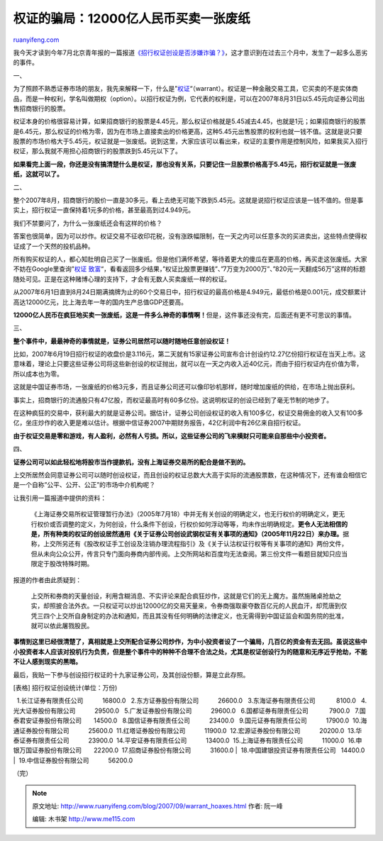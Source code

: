 .. _200709_warrant_hoaxes:

权证的骗局：12000亿人民币买卖一张废纸
========================================================

`ruanyifeng.com <http://www.ruanyifeng.com/blog/2007/09/warrant_hoaxes.html>`__

我今天才读到今年7月北京青年报的一篇报道\ `《招行权证创设是否涉嫌诈骗？》 <http://www.google.com/search?q=%E6%8B%9B%E8%A1%8C%E6%9D%83%E8%AF%81%E5%88%9B%E8%AE%BE%E6%98%AF%E5%90%A6%E6%B6%89%E5%AB%8C%E8%AF%88%E9%AA%97%EF%BC%9F&sourceid=navclient-ff&ie=UTF-8&rlz=1B3GGGL_zh-CNCN216CN216>`__\ ，这才意识到在过去三个月中，发生了一起多么恶劣的事件。

一、

为了照顾不熟悉证券市场的朋友，我先来解释一下，什么是”\ `权证 <http://www.google.com/search?hl=en&newwindow=1&rlz=1B3GGGL_zh-CNCN216CN216&q=%E6%9D%83%E8%AF%81+warrant&btnG=Search>`__\ “（warrant）。权证是一种金融交易工具，它买卖的不是实体商品，而是一种权利，学名叫做期权（option）。以招行权证为例，它代表的权利是，可以在2007年8月31日以5.45元向证券公司出售招商银行的股票。

权证本身的价格很容易计算，如果招商银行的股票是4.45元，那么权证价格就是5.45减去4.45，也就是1元；如果招商银行的股票是6.45元，那么权证的价格为零，因为在市场上直接卖出的价格更高，这种5.45元出售股票的权利也就一钱不值。这就是说只要股票的市场价格大于5.45元，权证就是一张废纸。说到这里，大家应该可以看出来，权证的主要作用是控制风险，如果我买入招行权证，那么我就不用担心招商银行的股票跌到5.45元以下了。

**如果看完上面一段，你还是没有搞清楚什么是权证，那也没有关系，只要记住一旦股票价格高于5.45元，招行权证就是一张废纸，这就可以了。**

二、

整个2007年8月，招商银行的股价一直是30多元，看上去绝无可能下跌到5.45元。这就是说招行权证应该是一钱不值的。但是事实上，招行权证一直保持着1元多的价格，甚至最高到过4.949元。

我们不禁要问了，为什么一张废纸还会有这样的价格？

答案也很简单，因为可以炒作。权证交易不征收印花税，没有涨跌幅限制，在一天之内可以任意多次的买进卖出，这些特点使得权证成了一个天然的投机品种。

所有购买权证的人，都心知肚明自己买了一张废纸。但是他们满怀希望，等待着更大的傻瓜在更高的价格，再买走这张废纸。大家不妨在Google里查询”\ `权证
致富 <http://www.google.com/search?hl=en&newwindow=1&rlz=1B3GGGL_zh-CNCN216CN216&q=%E6%9D%83%E8%AF%81+%E8%87%B4%E5%AF%8C&btnG=Search>`__\ “，看看返回多少结果，”权证比股票更赚钱”、”7万变为2000万”、”820元一天翻成56万”这样的标题随处可见。正是在这种赌博心理的支持下，才会有无数人买卖废纸一样的权证。

从2007年6月1日直到8月24日期满摘牌为止的60个交易日中，招行权证的最高价格是4.949元，最低价格是0.001元，成交额累计高达12000亿元，比上海去年一年的国内生产总值GDP还要高。

**12000亿人民币在疯狂地买卖一张废纸，这是一件多么神奇的事情啊！**\ 但是，这件事还没有完，后面还有更不可思议的事情。

三、

**整个事件中，最最神奇的事情就是，证券公司居然可以随时随地任意创设权证！**

比如，2007年6月19日招行权证的收盘价是3.116元，第二天就有15家证券公司宣布合计创设约12.27亿份招行权证在当天上市。这意味着，理论上只要这些证券公司将这些新创设的权证抛出，就可以在一天之内收入近40亿元，而由于招行权证内在价值为零，所以成本也为零。

这就是中国证券市场，一张废纸的价格3元多，而且证券公司还可以像印钞机那样，随时增加废纸的供给，在市场上抛出获利。

事实上，招商银行的流通股只有47亿股，而权证最高时有60多亿份。这说明权证的创设已经到了毫无节制的地步了。

在这种疯狂的交易中，获利最大的就是证券公司。据估计，证券公司创设权证的收入有100多亿，权证交易佣金的收入又有100多亿，坐庄炒作的收入更是难以估计。根据中信证券2007中期财务报告，42亿利润中有26亿来自招行权证。

**由于权证交易是零和游戏，有人盈利，必然有人亏损。所以，这些证券公司的飞来横财只可能来自那些中小投资者。**

四、

**证券公司可以如此轻松地将股市当作提款机，没有上海证券交易所的配合是做不到的。**

上交所居然会同意证券公司可以随时创设权证，而且创设的权证总数大大高于实际的流通股票数，在这种情况下，还有谁会相信它是一个自称”公平、公开、公正”的市场中介机构呢？

让我引用一篇报道中提供的资料：

    《上海证券交易所权证管理暂行办法》（2005年7月18）中并无有关创设的明确定义，也无行权价的明确定义，更无行权价或否调整的定义，为何创设，什么条件下创设，行权价如何浮动等等，均未作出明确规定。\ **更令人无法相信的是，所有种类的权证的创设居然通用《关于证券公司创设武钢权证有关事项的通知》（2005年11月22日）来办理。**\ 据称，上交所另还有《股改权证手工创设及注销办理流程指引》及《关于认沽权证行权等有关事项的通知》两份文件，但从未向公众公开，传言只专门面向券商内部传阅。上交所网站和百度均无法查阅。第三份文件一看题目就知只应当限定于股改特殊时期。

报道的作者由此质疑到：

    上交所和券商的天量创设，利用含糊消息、不实评论来配合疯狂炒作，这就是它们的无上魔方。虽然施赌桌抢劫之实，却照披合法外衣。一只权证可以炒出12000亿的交易天量来，令券商强取豪夺数百亿元的人民血汗，却荒唐到仅凭三四个上交所自身制定的办法和通知，而且其没有任何明确的法律定义，也无需得到中国证监会和国务院的批准，就可以依此屠戮股民。

**事情到这里已经很清楚了，真相就是上交所配合证券公司炒作，为中小投资者设了一个骗局，几百亿的资金有去无回。虽说这些中小投资者本人应该对投机行为负责，但是整个事件中的种种不合理不合法之处，尤其是权证创设行为的随意和无序近乎抢劫，不能不让人感到现实的黑暗。**

最后，我贴一下参与创设招行权证的十九家证券公司，及其创设份额，算是立此存照。

| [表格] 招行权证创设统计(单位：万份)
  1.长江证券有限责任公司           16800.0
  2.东方证券股份有限公司           26600.0
  3.东海证券有限责任公司            8100.0
  4.光大证券股份有限公司           29500.0
  5.广发证券股份有限公司           29600.0
  6.国都证券有限责任公司            7900.0
  7.国泰君安证券股份有限公司       14500.0
  8.国信证券有限责任公司           23400.0
  9.国元证券有限责任公司           17900.0
 10.海通证券股份有限公司           25600.0
 11.红塔证券股份有限公司           11900.0
 12.宏源证券股份有限公司           20200.0
 13.华泰证券有限责任公司           23900.0
 14.平安证券有限责任公司           13400.0
 15.上海证券有限责任公司           11000.0
 16.申银万国证券股份有限公司       22200.0
 17.招商证券股份有限公司           31600.0
|   18.中国建银投资证券有限责任公司   14400.0
|   19.中信证券股份有限公司           56200.0

（完）

.. note::
    原文地址: http://www.ruanyifeng.com/blog/2007/09/warrant_hoaxes.html 
    作者: 阮一峰 

    编辑: 木书架 http://www.me115.com